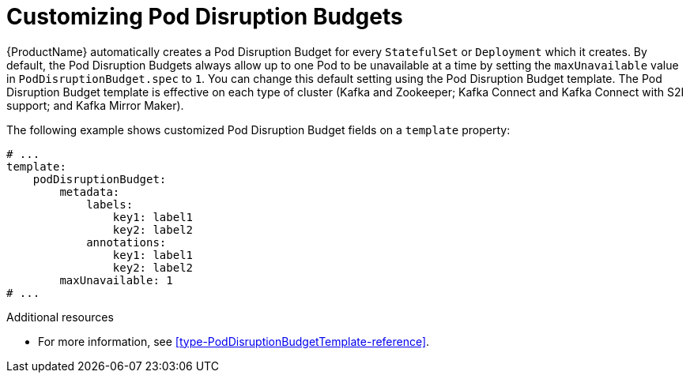 // This assembly is included in the following assemblies:
//
// assembly-customizing-deployments.adoc

[id='con-customizing-pod-disruption-budgets-{context}']
= Customizing Pod Disruption Budgets

{ProductName} automatically creates a Pod Disruption Budget for every `StatefulSet` or `Deployment` which it creates.
By default, the Pod Disruption Budgets always allow up to one Pod to be unavailable at a time by setting the `maxUnavailable` value in `PodDisruptionBudget.spec` to `1`.
You can change this default setting using the Pod Disruption Budget template.
The Pod Disruption Budget template is effective on each type of cluster (Kafka and Zookeeper; Kafka Connect and Kafka Connect with S2I support; and Kafka Mirror Maker).

The following example shows customized Pod Disruption Budget fields on a `template` property:

[source,yaml,subs=attributes+]
----
# ...
template:
    podDisruptionBudget:
        metadata:
            labels:
                key1: label1
                key2: label2
            annotations:
                key1: label1
                key2: label2
        maxUnavailable: 1
# ...
----

.Additional resources

* For more information, see xref:type-PodDisruptionBudgetTemplate-reference[].